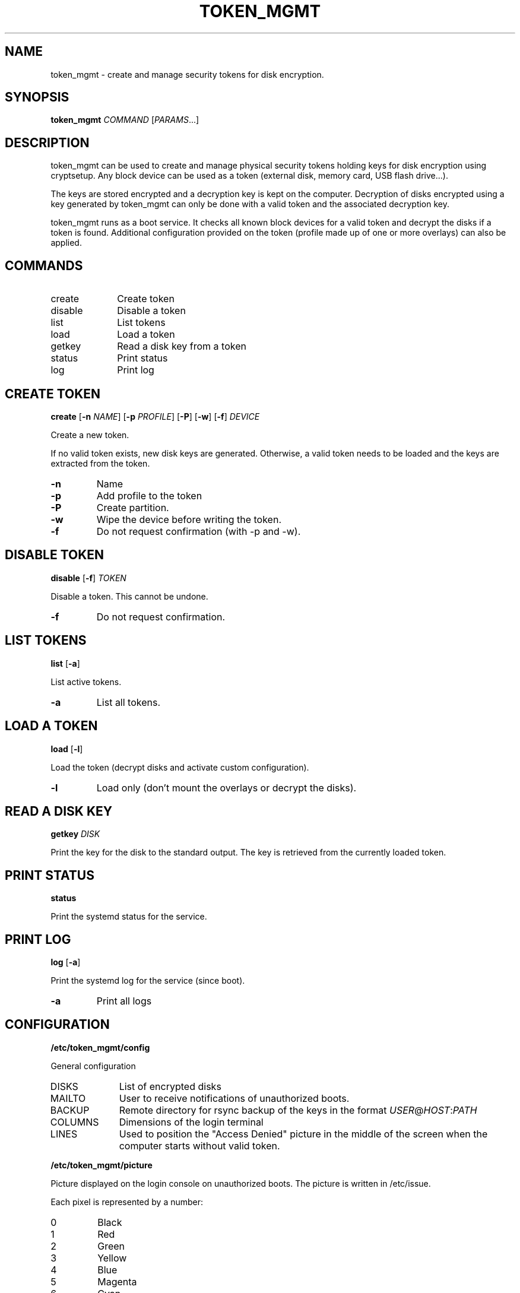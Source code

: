 .TH TOKEN_MGMT 8

.SH NAME
token_mgmt \- create and manage security tokens for disk encryption.

.SH SYNOPSIS
.B token_mgmt \fICOMMAND\fR [\fIPARAMS\fR...]

.SH DESCRIPTION
token_mgmt can be used to create and manage physical security tokens holding keys for disk encryption using cryptsetup. Any block device can be used as a token (external disk, memory card, USB flash drive...).
.PP
The keys are stored encrypted and a decryption key is kept on the computer. Decryption of disks encrypted using a key generated by token_mgmt can only be done with a valid token and the associated decryption key.
.PP
token_mgmt runs as a boot service. It checks all known block devices for a valid token and decrypt the disks if a token is found. Additional configuration provided on the token (profile made up of one or more overlays) can also be applied.

.SH COMMANDS
.IP create 10
Create token
.IP disable
Disable a token
.IP list
List tokens
.IP load
Load a token
.IP getkey
Read a disk key from a token
.IP status
Print status
.IP log
Print log

.SH CREATE TOKEN
.B create
[\fB\-n\fR \fINAME\fR]
[\fB\-p\fR \fIPROFILE\fR]
[\fB\-P\fR]
[\fB\-w\fR]
[\fB\-f\fR]
.IR DEVICE
.PP
Create a new token.
.PP
If no valid token exists, new disk keys are generated. Otherwise, a valid token needs to be loaded and the keys are extracted from the token.
.TP
.BR \-n
Name
.TP
.BR \-p
Add profile to the token
.TP
.BR \-P
Create partition.
.TP
.BR \-w
Wipe the device before writing the token.
.TP
.BR \-f
Do not request confirmation (with -p and -w).
.PP
.SH DISABLE TOKEN
.B disable
[\fB\-f\fR] \fITOKEN
.PP
Disable a token. This cannot be undone.
.TP
.BR \-f
Do not request confirmation.

.SH LIST TOKENS
.B list
[\fB\-a\fR]
.PP
List active tokens.
.TP
.BR \-a
List all tokens.

.SH LOAD A TOKEN
.B load
[\fB\-l\fR]
.PP
Load the token (decrypt disks and activate custom configuration).
.TP
.BR \-l
Load only (don't mount the overlays or decrypt the disks).

.SH READ A DISK KEY
.B getkey
.IR DISK
.PP
Print the key for the disk to the standard output. The key is retrieved from the currently loaded token.

.SH PRINT STATUS
.B status
.PP
Print the systemd status for the service.

.SH PRINT LOG
.B log
[\fB\-a\fR]
.PP
Print the systemd log for the service (since boot).
.TP
.BR \-a
Print all logs

.SH CONFIGURATION
.B /etc/token_mgmt/config
.PP
General configuration
.IP DISKS 10
List of encrypted disks
.IP MAILTO
User to receive notifications of unauthorized boots.
.IP BACKUP
Remote directory for rsync backup of the keys in the format \fIUSER\fR@\fIHOST\fR:\fIPATH\fR
.IP COLUMNS
Dimensions of the login terminal
.IP LINES
Used to position the "Access Denied" picture in the middle of the screen when the computer starts without valid token.
.PP
.B /etc/token_mgmt/picture
.PP
Picture displayed on the login console on unauthorized boots. The picture is written in /etc/issue.
.PP
Each pixel is represented by a number:
.IP 0
Black
.IP 1
Red
.IP 2
Green
.IP 3
Yellow
.IP 4
Blue
.IP 5
Magenta
.IP 6
Cyan
.IP 7
White
.PP
.B /etc/token_mgmt/profiles/*
.PP
A profile is a custom configuration that is loaded on top of the system configuration when the token is loaded. A token contains a profile made of multiple overlays.
.PP
.B /etc/token_mgmt/overlays/*
.PP
Overlays are configuration units that can be included in profiles.

.SH GETTING STARTED
.IP "1) Create the first token"
token_mgmt create none
.IP "2) Load the token"
token_mgmt load \-l
.IP "3) Retrieve the disk keys to encrypt the disks"
\fIENCRYPTION_COMMAND\fR \-\-key\-file <( token_mgmt getkey \fUDISK\fR )
.IP "4) Create additional tokens for safety."

.SH TOKENS
A token is a gzipped tar archive written at offset 512 of a block device. This is intented to put it after the MBR of a partitioned USB flash drive or memory stick. Writting a token on a partition will damage the filesystem.
.PP
The tar archive contains the following files:
.IP ID 15
A UUID identifying the token.
.IP key.enc
256 bytes random key encrypted using a 4096 bits RSA key stored on the computer. Used to encrypt other *.enc files.
.IP profile.enc
Additional configuration.
.IP *.enc
4096 bytes random keys for disk encryption (one for each device specified in the configuration).

.SH PROFILES
A token can include a profile (stored as an encrypted tar archive) which includes one or more overlays (configuration units) and a script executed after the token has been loaded (\fBpost-load.sh\fR).
.PP
The overlays are tar archives inside the overlays/ directory of the profile or one of its subdirectories. When a token is loaded, all overlays in the profile are unpacked in a ramfs filesystem and mounted using overlayfs. The lower directory is specified by the path of the overlay. For example, overlays/etc/systemd/system/getty@tty1.service.d.tar will be mounted over /etc/systemd/system/getty@tty1.service.d.
.PP
/etc/token_mgmt/overlays/ and /etc/token_mgmt/profiles/ contain the templates for the overlays and profiles. To create a new overlay, simply create a new directory containing any file you wish (for example: \fI/etc/token_mgmt/overlays/my-overlay/\fR). The archive will be created on the fly when creating a new token. To include this overlay in a profile, create a dead symbolic link to the (not yet existing) archive (for example: \fI/etc/token_mgmt/overlays/my-overlay.tar\fR).

.SH WARNING
CAREFUL! IF YOU LOSE ALL ACTIVE TOKENS OR THEIR ASSOCIATED KEYS, THE DISK KEYS ARE LOST FOREVER!
.PP
MAKE SURE YOU KEEP SEVERAL VALID TOKENS IN A SAFE AND SECURE PLACE AND KEEP A BACKUP OF THE TOKEN
DECRYPTION KEYS AS WELL (BY USING THE BUILT-IN BACKUP FUNCTIONALITY OR ANY OTHER BACKUP TOOL).

.SH SEE ALSO
.BR cryptsetup (8)

